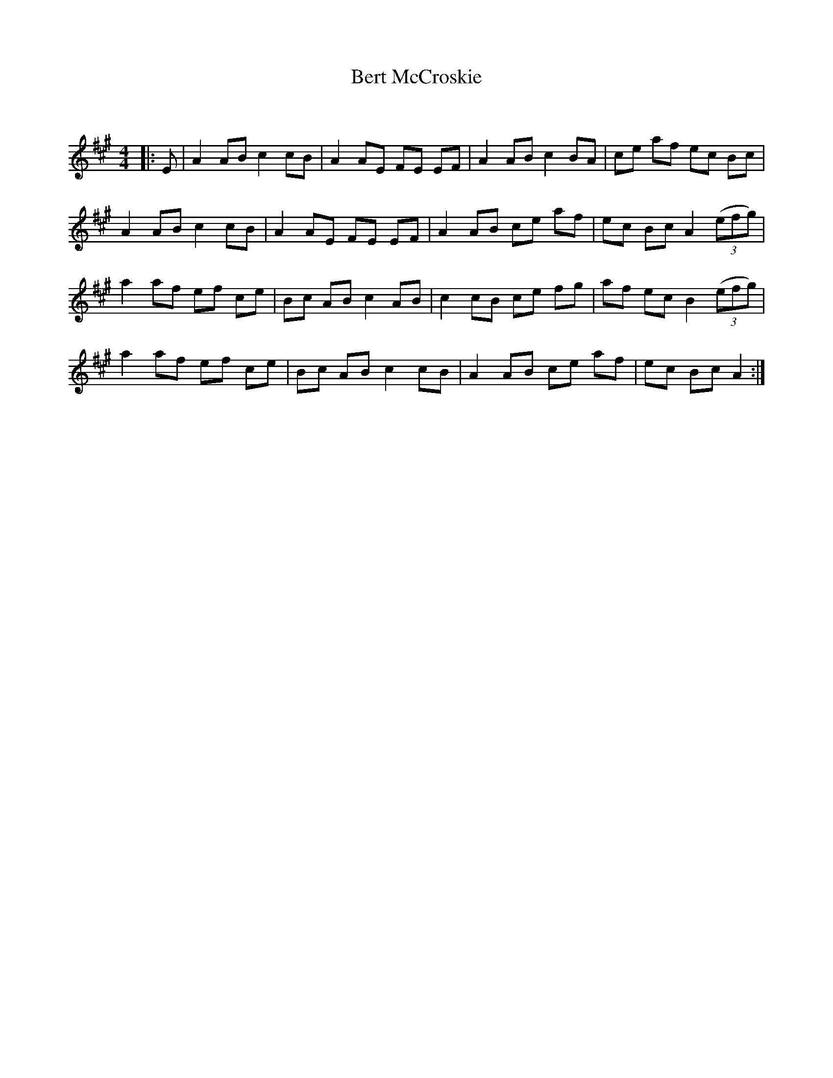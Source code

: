 X:1
T: Bert McCroskie
C:
R:Reel
Q:232
K:A
M:4/4
L:1/8
|:E|A2AB c2cB|A2AE FE EF|A2AB c2BA|ce af ec Bc|
A2AB c2cB|A2AE FE EF|A2AB ce af|ec Bc A2 ((3efg)|
a2af ef ce|Bc AB c2AB|c2cB ce fg|af ec B2((3efg)|
a2af ef ce|Bc AB c2cB|A2AB ce af|ec Bc A2:|
